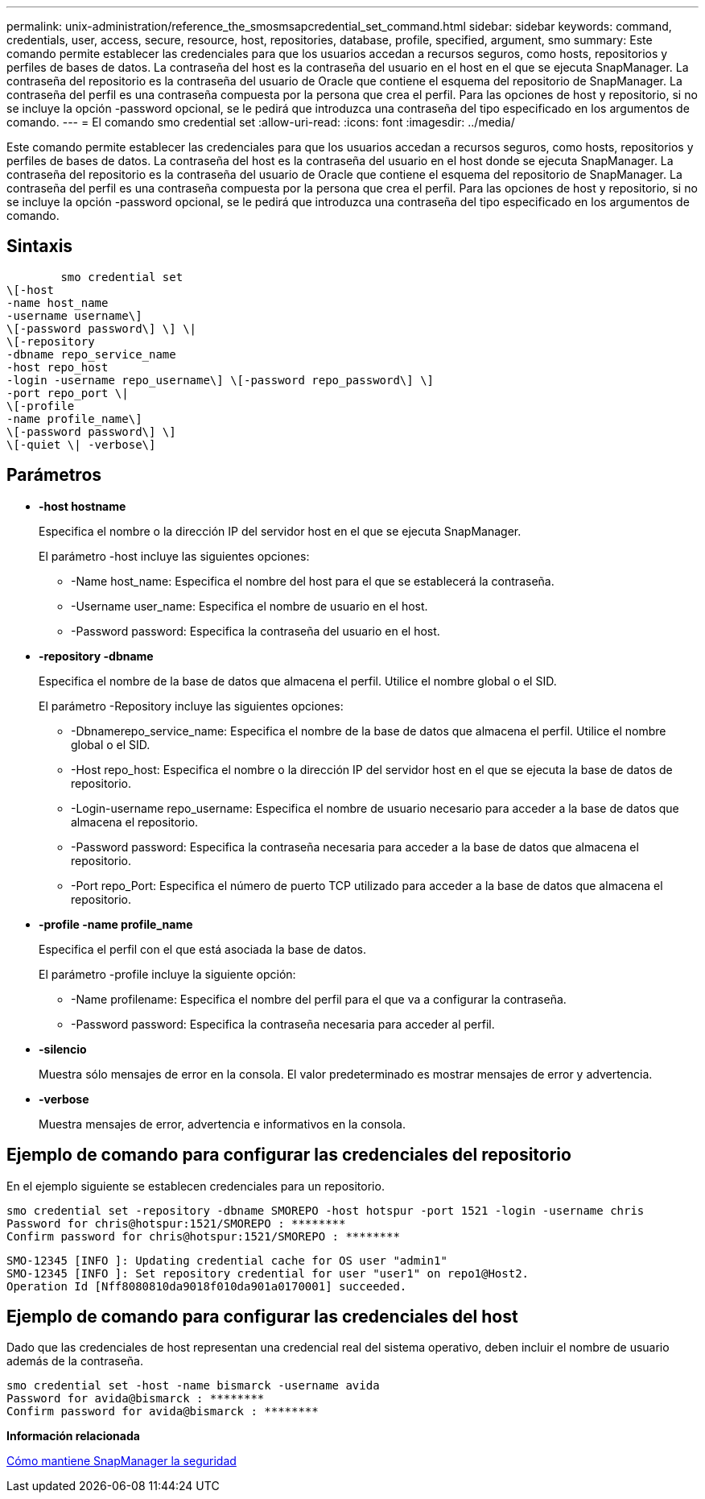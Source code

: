 ---
permalink: unix-administration/reference_the_smosmsapcredential_set_command.html 
sidebar: sidebar 
keywords: command, credentials, user, access, secure, resource, host, repositories, database, profile, specified, argument, smo 
summary: Este comando permite establecer las credenciales para que los usuarios accedan a recursos seguros, como hosts, repositorios y perfiles de bases de datos. La contraseña del host es la contraseña del usuario en el host en el que se ejecuta SnapManager. La contraseña del repositorio es la contraseña del usuario de Oracle que contiene el esquema del repositorio de SnapManager. La contraseña del perfil es una contraseña compuesta por la persona que crea el perfil. Para las opciones de host y repositorio, si no se incluye la opción -password opcional, se le pedirá que introduzca una contraseña del tipo especificado en los argumentos de comando. 
---
= El comando smo credential set
:allow-uri-read: 
:icons: font
:imagesdir: ../media/


[role="lead"]
Este comando permite establecer las credenciales para que los usuarios accedan a recursos seguros, como hosts, repositorios y perfiles de bases de datos. La contraseña del host es la contraseña del usuario en el host donde se ejecuta SnapManager. La contraseña del repositorio es la contraseña del usuario de Oracle que contiene el esquema del repositorio de SnapManager. La contraseña del perfil es una contraseña compuesta por la persona que crea el perfil. Para las opciones de host y repositorio, si no se incluye la opción -password opcional, se le pedirá que introduzca una contraseña del tipo especificado en los argumentos de comando.



== Sintaxis

[listing]
----

        smo credential set
\[-host
-name host_name
-username username\]
\[-password password\] \] \|
\[-repository
-dbname repo_service_name
-host repo_host
-login -username repo_username\] \[-password repo_password\] \]
-port repo_port \|
\[-profile
-name profile_name\]
\[-password password\] \]
\[-quiet \| -verbose\]
----


== Parámetros

* *-host hostname*
+
Especifica el nombre o la dirección IP del servidor host en el que se ejecuta SnapManager.

+
El parámetro -host incluye las siguientes opciones:

+
** -Name host_name: Especifica el nombre del host para el que se establecerá la contraseña.
** -Username user_name: Especifica el nombre de usuario en el host.
** -Password password: Especifica la contraseña del usuario en el host.


* *-repository -dbname*
+
Especifica el nombre de la base de datos que almacena el perfil. Utilice el nombre global o el SID.

+
El parámetro -Repository incluye las siguientes opciones:

+
** -Dbnamerepo_service_name: Especifica el nombre de la base de datos que almacena el perfil. Utilice el nombre global o el SID.
** -Host repo_host: Especifica el nombre o la dirección IP del servidor host en el que se ejecuta la base de datos de repositorio.
** -Login-username repo_username: Especifica el nombre de usuario necesario para acceder a la base de datos que almacena el repositorio.
** -Password password: Especifica la contraseña necesaria para acceder a la base de datos que almacena el repositorio.
** -Port repo_Port: Especifica el número de puerto TCP utilizado para acceder a la base de datos que almacena el repositorio.


* *-profile -name profile_name*
+
Especifica el perfil con el que está asociada la base de datos.

+
El parámetro -profile incluye la siguiente opción:

+
** -Name profilename: Especifica el nombre del perfil para el que va a configurar la contraseña.
** -Password password: Especifica la contraseña necesaria para acceder al perfil.


* *-silencio*
+
Muestra sólo mensajes de error en la consola. El valor predeterminado es mostrar mensajes de error y advertencia.

* *-verbose*
+
Muestra mensajes de error, advertencia e informativos en la consola.





== Ejemplo de comando para configurar las credenciales del repositorio

En el ejemplo siguiente se establecen credenciales para un repositorio.

[listing]
----

smo credential set -repository -dbname SMOREPO -host hotspur -port 1521 -login -username chris
Password for chris@hotspur:1521/SMOREPO : ********
Confirm password for chris@hotspur:1521/SMOREPO : ********
----
[listing]
----
SMO-12345 [INFO ]: Updating credential cache for OS user "admin1"
SMO-12345 [INFO ]: Set repository credential for user "user1" on repo1@Host2.
Operation Id [Nff8080810da9018f010da901a0170001] succeeded.
----


== Ejemplo de comando para configurar las credenciales del host

Dado que las credenciales de host representan una credencial real del sistema operativo, deben incluir el nombre de usuario además de la contraseña.

[listing]
----
smo credential set -host -name bismarck -username avida
Password for avida@bismarck : ********
Confirm password for avida@bismarck : ********
----
*Información relacionada*

xref:concept_snapmanager_security.adoc[Cómo mantiene SnapManager la seguridad]
